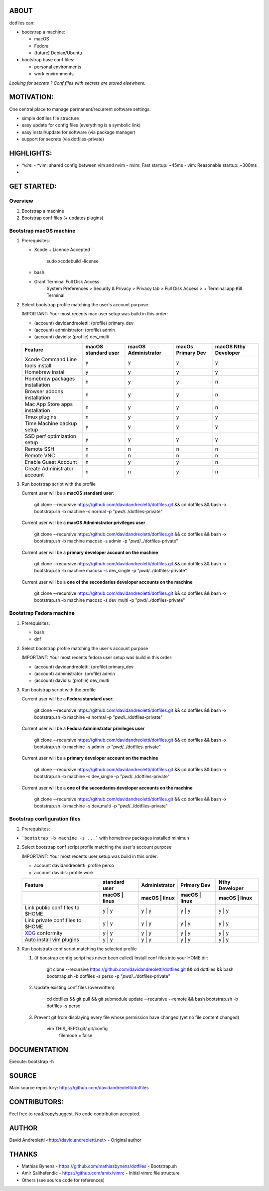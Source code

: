 ABOUT
=====

dotfiles can:

- bootstrap a machine:

  - macOS
  - Fedora 
  - (future) Debian/Ubuntu

- bootstrap base conf files:

  - personal environments
  - work environments


*Looking for secrets ? Conf files with secrets are stored elsewhere.*

MOTIVATION:
===========

One central place to manage permanent/recurrent software settings:

- simple dotfiles file structure 
- easy update for config files (everything is a symbolic link)
- easy install/update for software (via package manager)
- support for secrets (via dotfiles-private)

HIGHLIGHTS:
===========

- `*vim`:
  - *vim: shared config between vim and nvim
  - nvim: Fast startup: ~45ms
  -  vim: Reasonable startup: ~300ms
- 

GET STARTED:
=============

Overview
---------

1. Bootstrap a machine
2. Bootstrap conf files (+ updates plugins)

Bootstrap macOS machine
-------------------------

1. Prerequisites:

   - Xcode + Licence Accepted

       sudo xcodebuild -license

   - bash
   - Grant Terminal Full Disk Access: 
       System Preferences > Security & Privacy > Privacy tab > Full Disk Access >  + Terminal.app
       Kill Terminal

2. Select bootstrap profile matching the user's account purpose

   IMPORTANT: Your most recents mac user setup was build in this order:
   
   - (account) davidandreoletti: (profile) primary_dev
   - (account) administrator:    (profile) admin
   - (account) davidis:          (profile) dev_multi
   
   +----------------------------------+----------------------+----------------------+--------------------+-----------------------+
   | Feature                          | macOS standard user  | macOS Administrator  | macOs Primary Dev  | macOS Nthy Developer  |
   +==================================+======================+======================+====================+=======================+
   | Xcode Command Line tools install | y                    | y                    | y                  | y                     |
   +----------------------------------+----------------------+----------------------+--------------------+-----------------------+
   | Homebrew install                 | y                    | y                    | y                  | y                     |
   +----------------------------------+----------------------+----------------------+--------------------+-----------------------+
   | Homebrew packages installation   | n                    | y                    | y                  | n                     |
   +----------------------------------+----------------------+----------------------+--------------------+-----------------------+
   | Browser addons installation      | n                    | y                    | y                  | n                     |
   +----------------------------------+----------------------+----------------------+--------------------+-----------------------+
   | Mac App Store apps installation  | n                    | y                    | y                  | n                     |
   +----------------------------------+----------------------+----------------------+--------------------+-----------------------+
   | Tmux plugins                     | n                    | y                    | y                  | y                     |
   +----------------------------------+----------------------+----------------------+--------------------+-----------------------+
   | Time Machine backup setup        | y                    | y                    | y                  | y                     |
   +----------------------------------+----------------------+----------------------+--------------------+-----------------------+
   | SSD perf optimization setup      | y                    | y                    | y                  | y                     |
   +----------------------------------+----------------------+----------------------+--------------------+-----------------------+
   | Remote SSH                       | n                    | n                    | n                  | n                     |
   +----------------------------------+----------------------+----------------------+--------------------+-----------------------+
   | Remote VNC                       | n                    | n                    | n                  | n                     |
   +----------------------------------+----------------------+----------------------+--------------------+-----------------------+
   | Enable Guest Account             | n                    | y                    | y                  | n                     |
   +----------------------------------+----------------------+----------------------+--------------------+-----------------------+
   | Create Administrator account     | n                    | n                    | y                  | n                     |
   +----------------------------------+----------------------+----------------------+--------------------+-----------------------+


3. Run bootstrap script with the profile 

   Current user will be a **macOS standard user**:
   
       git clone --recursive https://github.com/davidandreoletti/dotfiles.git && cd dotfiles && bash -x bootstrap.sh -b machine -s normal -p "`pwd`/../dotfiles-private"
   
   Current user will be a **macOS Administrator privileges user**
   
       git clone --recursive https://github.com/davidandreoletti/dotfiles.git && cd dotfiles && bash -x bootstrap.sh -b machine macosx -s admin -p "`pwd`/../dotfiles-private"
   
   Current user will be a  **primary developer account on the machine**
   
       git clone --recursive https://github.com/davidandreoletti/dotfiles.git && cd dotfiles && bash -x bootstrap.sh -b machine macosx -s dev_single -p "`pwd`/../dotfiles-private"
   
   Current user will be a  **one of the secondaries developer accounts on the machine**
   
       git clone --recursive https://github.com/davidandreoletti/dotfiles.git && cd dotfiles && bash -x bootstrap.sh -b machine macosx -s dev_multi -p "`pwd`/../dotfiles-private"


Bootstrap Fedora machine
-------------------------

1. Prerequisites:

   - bash
   - dnf

2. Select bootstrap profile matching the user's account purpose

   IMPORTANT: Your most recents fedora user setup was build in this order: 

   - (account) davidandreoletti: (profile) primary_dev
   - (account) administrator:    (profile) admin
   - (account) davidis:          (profile) dev_multi

 
   +----------------------------------+----------------------+----------------------+--------------------+-----------------------+
   | Feature                          | Fedora standard user | Fedora Administrator | Fedora Primary Dev | Fedora Nthy Developer  |
   +==================================+======================+======================+====================+=======================+
   | Homebrew install                 | y                    | y                    | y                  | y                     |
   +----------------------------------+----------------------+----------------------+--------------------+-----------------------+
   | Homebrew packages installation   | n                    | y                    | y                  | n                     |
   +----------------------------------+----------------------+----------------------+--------------------+-----------------------+
   | Browser addons installation      | n                    | y                    | y                  | n                     |
   +----------------------------------+----------------------+----------------------+--------------------+-----------------------+
   | Tmux plugins                     | n                    | y                    | y                  | y                     |
   +----------------------------------+----------------------+----------------------+--------------------+-----------------------+
   | Enable Guest Account             | n                    | y                    | y                  | n                     |
   +----------------------------------+----------------------+----------------------+--------------------+-----------------------+
   | Create Administrator account     | n                    | n                    | y                  | n                     |
   +----------------------------------+----------------------+----------------------+--------------------+-----------------------+


3. Run bootstrap script with the profile 

   Current user will be a **Fedora standard user**:
   
       git clone --recursive https://github.com/davidandreoletti/dotfiles.git && cd dotfiles && bash -x bootstrap.sh -b machine -s normal -p "`pwd`/../dotfiles-private"
   
   Current user will be a **Fedora Administrator privileges user**
   
       git clone --recursive https://github.com/davidandreoletti/dotfiles.git && cd dotfiles && bash -x bootstrap.sh -b machine -s admin -p "`pwd`/../dotfiles-private"
   
   Current user will be a  **primary developer account on the machine**
   
       git clone --recursive https://github.com/davidandreoletti/dotfiles.git && cd dotfiles && bash -x bootstrap.sh -b machine -s dev_single -p "`pwd`/../dotfiles-private"
   
   Current user will be a  **one of the secondaries developer accounts on the machine**
   
       git clone --recursive https://github.com/davidandreoletti/dotfiles.git && cd dotfiles && bash -x bootstrap.sh -b machine -s dev_multi -p "`pwd`/../dotfiles-private"



Bootstrap configuration files
---------------------------------

1. Prerequisites:

- ```bootstrap -b machine -s ...``` with homebrew packages installed minimun

2. Select bootstrap conf script profile matching the user's account purpose

   IMPORTANT: Your most recents user setup was build in this order: 

   - account davidandreoletti: profile perso
   - account davidis:          profile work
   
   +----------------------------------+----------------------+----------------------+--------------------+-----------------------+
   | Feature                          |     standard user    |     Administrator    |      Primary Dev   |      Nthy Developer   |
   +----------------------------------+----------------------+----------------------+--------------------+-----------------------+
   |                                  | macOS     | linux    | macOS     | linux    | macOS     | linux  | macOS     | linux     |
   +==================================+======================+======================+====================+=======================+
   | Link public conf files to $HOME  | y         | y        | y         | y        | y         | y      | y         | y         |
   +----------------------------------+----------------------+----------------------+--------------------+-----------------------+
   | Link private conf files to $HOME | y         | y        | y         | y        | y         | y      | y         | y         |
   +----------------------------------+----------------------+----------------------+--------------------+-----------------------+
   | XDG_ conformity                  | y         | y        | y         | y        | y         | y      | y         | y         |
   +----------------------------------+----------------------+----------------------+--------------------+-----------------------+
   | Auto install vim plugins         | y         | y        | y         | y        | y         | y      | y         | y         |
   +----------------------------------+----------------------+----------------------+--------------------+-----------------------+


   .. _XDG: https://practical.li/blog/posts/adopt-FreeDesktop.org-XDG-standard-for-configuration-files/

3. Run bootstratp conf script matching the selected profile

   #. (if boostrap config script has never been called) Install conf files into your HOME dir:
   
       git clone --recursive https://github.com/davidandreoletti/dotfiles.git && cd dotfiles && bash bootstrap.sh -b dotfiles -s perso -p "`pwd`/../dotfiles-private"

   #. Update existing conf files (overwritten):
   
       cd dotfiles && git pull && git submodule update --recursive --remote && bash bootstrap.sh -b dotfiles -s perso
   
   #. Prevent git from displaying every file whose permission have changed (yet no file content changed)
   
       vim THIS_REPO.git/.git/config
         filemode = false


DOCUMENTATION
=============

Execute: bootstrap -h

SOURCE
======

Main source repository: https://github.com/davidandreoletti/dotfiles


CONTRIBUTORS:
=============

Feel free to read/copy/suggest.
No code contribution accepted.

AUTHOR
======

David Andreoletti <http://david.andreoletti.net> - Original author

THANKS
======

- Mathias Bynens - https://github.com/mathiasbynens/dotfiles - Bootstrap.sh
- Amir Salihefendic - https://github.com/amix/vimrc - Initial vimrc file structure
- Others (see source code for references)
